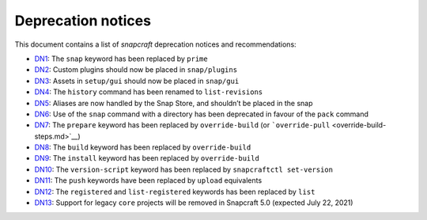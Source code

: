 .. 8396.md

.. \_deprecation-notices:

Deprecation notices
===================

This document contains a list of *snapcraft* deprecation notices and recommendations:

-  `DN1 <deprecation-notice-1.md>`__: The ``snap`` keyword has been replaced by ``prime``
-  `DN2 <deprecation-notice-2.md>`__: Custom plugins should now be placed in ``snap/plugins``
-  `DN3 <deprecation-notice-3.md>`__: Assets in ``setup/gui`` should now be placed in ``snap/gui``
-  `DN4 <deprecation-notice-4.md>`__: The ``history`` command has been renamed to ``list-revisions``
-  `DN5 <deprecation-notice-5.md>`__: Aliases are now handled by the Snap Store, and shouldn’t be placed in the snap
-  `DN6 <deprecation-notice-6.md>`__: Use of the ``snap`` command with a directory has been deprecated in favour of the ``pack`` command
-  `DN7 <deprecation-notice-7.md>`__: The ``prepare`` keyword has been replaced by ``override-build`` (or ```override-pull`` <override-build-steps.md>`__)
-  `DN8 <deprecation-notice-8.md>`__: The ``build`` keyword has been replaced by ``override-build``
-  `DN9 <deprecation-notice-9.md>`__: The ``install`` keyword has been replaced by ``override-build``
-  `DN10 <deprecation-notice-10.md>`__: The ``version-script`` keyword has been replaced by ``snapcraftctl set-version``
-  `DN11 <deprecation-notice-11.md>`__: The ``push`` keywords have been replaced by ``upload`` equivalents
-  `DN12 <deprecation-notice-12.md>`__: The ``registered`` and ``list-registered`` keywords has been replaced by ``list``
-  `DN13 <deprecation-notice-13.md>`__: Support for legacy ``core`` projects will be removed in Snapcraft 5.0 (expected July 22, 2021)
